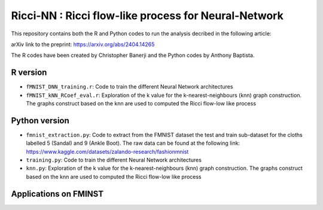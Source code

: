 =============================================================================================
Ricci-NN : Ricci flow-like process for Neural-Network
=============================================================================================

This repository contains both the R and Python codes to run the analysis decribed in the following article:

arXiv link to the preprint: https://arxiv.org/abs/2404.14265

The R codes have been created by Christopher Banerji and the Python codes by Anthony Baptista.

---------------------------------------------------
R version
---------------------------------------------------

* ``fMNIST_DNN_training.r``: Code to train the different Neural Network architectures
* ``fMNIST_kNN_RCoef_eval.r``: Exploration of the k value for the k-nearest-neighbours (knn) graph construction. The graphs construct based on the knn are used to computed the Ricci flow-low like process

---------------------------------------------------
Python version
---------------------------------------------------

* ``fmnist_extraction.py``: Code to extract from the FMNIST dataset the test and train sub-dataset for the cloths labelled 5 (Sandal) and 9 (Ankle Boot). The raw data can be found at the following link: https://www.kaggle.com/datasets/zalando-research/fashionmnist
* ``training.py``: Code to train the different Neural Network architectures
* ``knn.py``: Exploration of the k value for the k-nearest-neighbours (knn) graph construction. The graphs construct based on the knn are used to computed the Ricci flow-low like process

---------------------------------------------------
Applications on FMINST
---------------------------------------------------

.. image:: Figure.png
   :width: 600


